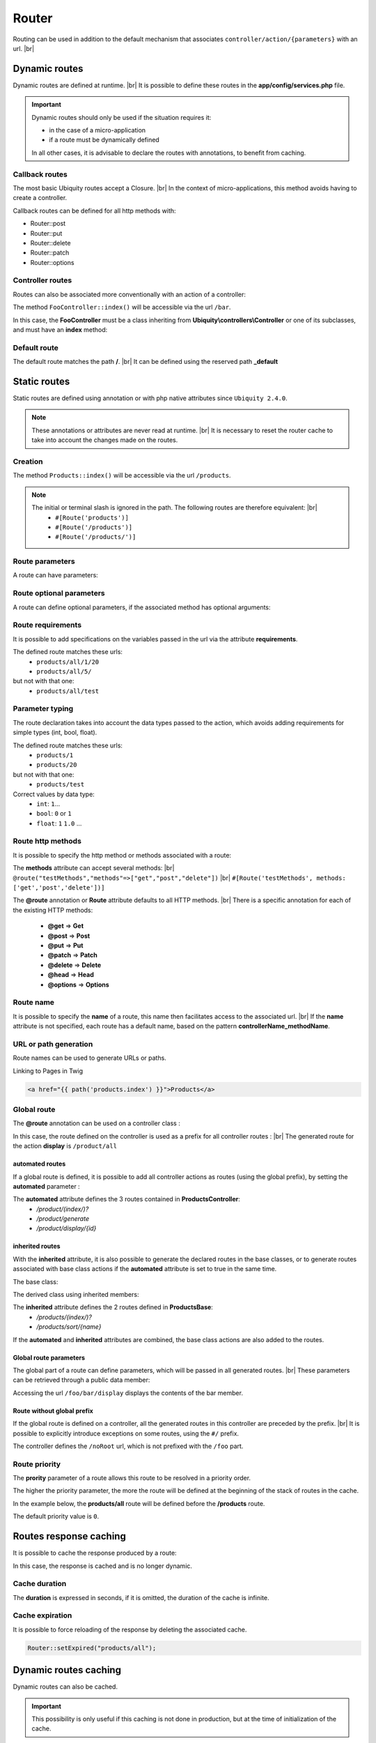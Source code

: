 Router
======

Routing can be used in addition to the default mechanism that associates ``controller/action/{parameters}`` with an url. |br|

Dynamic routes
--------------
Dynamic routes are defined at runtime. |br|
It is possible to define these routes in the **app/config/services.php** file.

.. important::
	Dynamic routes should only be used if the situation requires it:

	- in the case of a micro-application
	- if a route must be dynamically defined
	
	In all other cases, it is advisable to declare the routes with annotations, to benefit from caching.

Callback routes
^^^^^^^^^^^^^^^
The most basic Ubiquity routes accept a Closure. |br|
In the context of micro-applications, this method avoids having to create a controller.

.. code-block:: php
   :linenos:
   :caption: app/config/services.php
   :emphasize-lines: 3-5
   
	use Ubiquity\controllers\Router;
	
	Router::get("foo", function(){
		echo 'Hello world!';
	});


Callback routes can be defined for all http methods with:

- Router::post
- Router::put
- Router::delete
- Router::patch
- Router::options

Controller routes
^^^^^^^^^^^^^^^^^
Routes can also be associated more conventionally with an action of a controller:

.. code-block:: php
   :linenos:
   :caption: app/config/services.php
   :emphasize-lines: 3
   
	use Ubiquity\controllers\Router;
	
	Router::addRoute('bar', \controllers\FooController::class,'index');

The method ``FooController::index()`` will be accessible via the url ``/bar``.

In this case, the **FooController** must be a class inheriting from **Ubiquity\\controllers\\Controller** or one of its subclasses,
and must have an **index** method:

.. code-block:: php
   :linenos:
   :caption: app/controllers/FooController.php
   :emphasize-lines: 5-7

	namespace controllers;
	
	class FooController extends ControllerBase{
	
		public function index(){
			echo 'Hello from foo';
		}
	}

Default route
^^^^^^^^^^^^^
The default route matches the path **/**. |br|
It can be defined using the reserved path **_default**

.. code-block:: php
   :linenos:
   :caption: app/config/services.php
   :emphasize-lines: 3
   
	use Ubiquity\controllers\Router;
	
	Router::addRoute("_default", \controllers\FooController::class,'bar');


Static routes
-------------

Static routes are defined using annotation or with php native attributes since ``Ubiquity 2.4.0``.

.. note::
	These annotations or attributes are never read at runtime. |br|
	It is necessary to reset the router cache to take into account the changes made on the routes.

Creation
^^^^^^^

.. tabs::

   .. tab:: Attributes

      .. code-block:: php
         :linenos:
         :caption: app/controllers/ProductsController.php
         :emphasize-lines: 7

         namespace controllers;

         use Ubiquity\attributes\items\router\Route;

         class ProductsController extends ControllerBase{

             #[Route('products')]
             public function index(){}

         }

   .. tab:: Annotations

      .. code-block:: php
         :linenos:
         :caption: app/controllers/ProductsController.php
         :emphasize-lines: 5-7

         namespace controllers;

         class ProductsController extends ControllerBase{

             /**
              * @route("products")
              */
             public function index(){}

         }


The method ``Products::index()`` will be accessible via the url ``/products``.


.. note::
   The initial or terminal slash is ignored in the path. The following routes are therefore equivalent: |br|
     * ``#[Route('products')]``
     * ``#[Route('/products')]``
     * ``#[Route('/products/')]``

Route parameters
^^^^^^^^^^^^^^^^
A route can have parameters:

.. tabs::

   .. tab:: Attributes

      .. code-block:: php
         :linenos:
         :caption: app/controllers/ProductsController.php
         :emphasize-lines: 7

         namespace controllers;

         use Ubiquity\attributes\items\router\Route;

         class ProductsController extends ControllerBase{
         ...
              #[Route('products/{value}')]
              public function search($value){
                  // $value will equal the dynamic part of the URL
                  // e.g. at /products/brocolis, then $value='brocolis'
                  // ...
              }
         }

   .. tab:: Annotations

      .. code-block:: php
         :linenos:
         :caption: app/controllers/ProductsController.php
         :emphasize-lines: 6

         namespace controllers;

         class ProductsController extends ControllerBase{
         ...
             /**
              * @route("products/{value}")
              */
              public function search($value){
                 // $value will equal the dynamic part of the URL
                 // e.g. at /products/brocolis, then $value='brocolis'
                 // ...
              }
         }

Route optional parameters
^^^^^^^^^^^^^^^^^^^^^^^^^
A route can define optional parameters, if the associated method has optional arguments:

.. tabs::

   .. tab:: Attributes

      .. code-block:: php
         :linenos:
         :caption: app/controllers/ProductsController.php
         :emphasize-lines: 7

         namespace controllers;

         use Ubiquity\attributes\items\router\Route;

         class ProductsController extends ControllerBase{
            ...
            #[Route('products/all/{pageNum}/{countPerPage}')]
            public function list($pageNum,$countPerPage=50){
               // ...
            }
         }

   .. tab:: Annotations

      .. code-block:: php
         :linenos:
         :caption: app/controllers/ProductsController.php
         :emphasize-lines: 6

         namespace controllers;

         class ProductsController extends ControllerBase{
            ...
            /**
             * @route("products/all/{pageNum}/{countPerPage}")
             */
            public function list($pageNum,$countPerPage=50){
               // ...
            }
         }

Route requirements
^^^^^^^^^^^^^^^^^^

It is possible to add specifications on the variables passed in the url via the attribute **requirements**.

.. tabs::

   .. tab:: Attributes

      .. code-block:: php
         :linenos:
         :caption: app/controllers/ProductsController.php
         :emphasize-lines: 7

         namespace controllers;

         use Ubiquity\attributes\items\router\Route;

         class ProductsController extends ControllerBase{
            ...
            #[Route('products/all/{pageNum}/{countPerPage}',requirements: ["pageNum"=>"\d+","countPerPage"=>"\d?"])]
            public function list($pageNum,$countPerPage=50){
               // ...
            }
         }

   .. tab:: Annotations

      .. code-block:: php
         :linenos:
         :caption: app/controllers/ProductsController.php
         :emphasize-lines: 6

         namespace controllers;

         class ProductsController extends ControllerBase{
            ...
            /**
             * @route("products/all/{pageNum}/{countPerPage}","requirements"=>["pageNum"=>"\d+","countPerPage"=>"\d?"])
             */
            public function list($pageNum,$countPerPage=50){
               // ...
            }
         }

The defined route matches these urls:
  - ``products/all/1/20``
  - ``products/all/5/`` 
but not with that one:
  - ``products/all/test``
  

Parameter typing
^^^^^^^^^^^^^^^^
The route declaration takes into account the data types passed to the action, which avoids adding requirements for simple types (int, bool, float).

.. tabs::

   .. tab:: Attributes

      .. code-block:: php
         :linenos:
         :caption: app/controllers/ProductsController.php
         :emphasize-lines: 7

         namespace controllers;

         use Ubiquity\attributes\items\router\Route;

         class ProductsController extends ControllerBase{
            ...
            #[Route('products/{productNumber}')]
            public function one(int $productNumber){
               // ...
            }
         }

   .. tab:: Annotations

      .. code-block:: php
         :linenos:
         :caption: app/controllers/ProductsController.php
         :emphasize-lines: 6

         namespace controllers;

         class ProductsController extends ControllerBase{
            ...
            /**
             * @route("products/{productNumber}")
             */
            public function one(int $productNumber){
               // ...
            }
         }

The defined route matches these urls:
  - ``products/1``
  - ``products/20`` 
but not with that one:
  - ``products/test``
  

Correct values by data type:
  - ``int``: ``1``...
  - ``bool``: ``0`` or ``1``
  - ``float``: ``1`` ``1.0`` ...

Route http methods
^^^^^^^^^^^^^^^^^^

It is possible to specify the http method or methods associated with a route:

.. tabs::

   .. tab:: Attributes

      .. code-block:: php
         :linenos:
         :caption: app/controllers/ProductsController.php
         :emphasize-lines: 7

         namespace controllers;

         use Ubiquity\attributes\items\router\Route;

         class ProductsController extends ControllerBase{

            #[Route('products',methods: ['get','post'])]
            public function index(){}

         }

   .. tab:: Annotations

      .. code-block:: php
         :linenos:
         :caption: app/controllers/ProductsController.php
         :emphasize-lines: 6

         namespace controllers;

         class ProductsController extends ControllerBase{

            /**
             * @route("products","methods"=>["get","post"])
             */
            public function index(){}

         }

The **methods** attribute can accept several methods: |br|
``@route("testMethods","methods"=>["get","post","delete"])`` |br|
``#[Route('testMethods', methods: ['get','post','delete'])]``

The **@route** annotation or **Route** attribute defaults to all HTTP methods. |br|
There is a specific annotation for each of the existing HTTP methods:
 - **@get** => **Get**
 - **@post** => **Post**
 - **@put** => **Put**
 - **@patch** => **Patch**
 - **@delete** => **Delete**
 - **@head** => **Head**
 - **@options** => **Options**

.. tabs::

   .. tab:: Attributes

      .. code-block:: php
         :linenos:
         :caption: app/controllers/ProductsController.php
         :emphasize-lines: 7

         namespace controllers;

         use Ubiquity\attributes\items\router\Get;

         class ProductsController extends ControllerBase{

            #[Get('products')]
            public function index(){}

         }

   .. tab:: Annotations

      .. code-block:: php
         :linenos:
         :caption: app/controllers/ProductsController.php
         :emphasize-lines: 6

         namespace controllers;

         class ProductsController extends ControllerBase{

            /**
             * @get("products")
             */
            public function index(){}

         }


Route name
^^^^^^^^^^
It is possible to specify the **name** of a route, this name then facilitates access to the associated url. |br|
If the **name** attribute is not specified, each route has a default name, based on the pattern **controllerName_methodName**.

.. tabs::

   .. tab:: Attributes

        .. code-block:: php
           :linenos:
           :caption: app/controllers/ProductsController.php
           :emphasize-lines: 7

           namespace controllers;

           use Ubiquity\attributes\items\router\Route;

           class ProductsController extends ControllerBase{

              #[Route('products',name: 'products.index')]
              public function index(){}

           }

   .. tab:: Annotations

        .. code-block:: php
           :linenos:
           :caption: app/controllers/ProductsController.php
           :emphasize-lines: 5-7

           namespace controllers;

           class ProductsController extends ControllerBase{

              /**
               * @route("products","name"=>"products.index")
               */
              public function index(){}

           }

URL or path generation
^^^^^^^^^^^^^^^^^^^^^^
Route names can be used to generate URLs or paths.

Linking to Pages in Twig

.. code-block:: html+twig
   
   <a href="{{ path('products.index') }}">Products</a>
   

Global route
^^^^^^^^^^^^
The **@route** annotation can be used on a controller class :

.. tabs::

   .. tab:: Attributes

        .. code-block:: php
           :linenos:
           :caption: app/controllers/ProductsController.php
           :emphasize-lines: 5

           namespace controllers;

           use Ubiquity\attributes\items\router\Route;

           #[Route('products')]
           class ProductsController extends ControllerBase{
              ...
              #[Route('/all')]
              public function display(){}

           }

   .. tab:: Annotations

        .. code-block:: php
           :linenos:
           :caption: app/controllers/ProductsController.php
           :emphasize-lines: 3

           namespace controllers;
           /**
            * @route("/product")
            */
           class ProductsController extends ControllerBase{

              ...
              /**
               * @route("/all")
               */
              public function display(){}

           }

In this case, the route defined on the controller is used as a prefix for all controller routes : |br|
The generated route for the action **display** is ``/product/all``

automated routes
~~~~~~~~~~~~~~~~

If a global route is defined, it is possible to add all controller actions as routes (using the global prefix), by setting the **automated** parameter :

.. tabs::

   .. tab:: Attributes

        .. code-block:: php
           :linenos:
           :caption: app/controllers/ProductsController.php
           :emphasize-lines: 5

           namespace controllers;

           use Ubiquity\attributes\items\router\Route;

           #[Route('/products',automated: true)]
           class ProductsController extends ControllerBase{

              public function index(){}

              public function generate(){}

              public function display($id){}

           }

   .. tab:: Annotations

        .. code-block:: php
           :linenos:
           :caption: app/controllers/ProductsController.php
           :emphasize-lines: 3

           namespace controllers;
           /**
            * @route("/product","automated"=>true)
            */
           class ProductsController extends ControllerBase{

              public function index(){}

              public function generate(){}

              public function display($id){}

           }

The **automated** attribute defines the 3 routes contained in **ProductsController**:
  - `/product/(index/)?`
  - `/product/generate`
  - `/product/display/{id}`

inherited routes
~~~~~~~~~~~~~~~~

With the **inherited** attribute, it is also possible to generate the declared routes in the base classes,
or to generate routes associated with base class actions if the **automated** attribute is set to true in the same time.

The base class:

.. tabs::

   .. tab:: Attributes

        .. code-block:: php
           :linenos:
           :caption: app/controllers/ProductsBase.php

            namespace controllers;

            use Ubiquity\attributes\items\router\Route;

            abstract class ProductsBase extends ControllerBase{

                #[Route('(index/)?')]
                public function index(){}

                #[Route('sort/{name}')]
                public function sortBy($name){}

            }

   .. tab:: Annotations

        .. code-block:: php
           :linenos:
           :caption: app/controllers/ProductsBase.php

           namespace controllers;

           abstract class ProductsBase extends ControllerBase{

              /**
               *@route("(index/)?")
               */
              public function index(){}

              /**
               * @route("sort/{name}")
               */
              public function sortBy($name){}

           }

The derived class using inherited members:

.. tabs::

   .. tab:: Attributes

        .. code-block:: php
           :linenos:
           :caption: app/controllers/ProductsController.php
           :emphasize-lines: 5

           namespace controllers;

           use Ubiquity\attributes\items\router\Route;

           #[Route('/product',inherited: true)]
           class ProductsController extends ProductsBase{

              public function display(){}

           }

   .. tab:: Annotations

        .. code-block:: php
           :linenos:
           :caption: app/controllers/ProductsController.php
           :emphasize-lines: 3

           namespace controllers;
           /**
            * @route("/product","inherited"=>true)
            */
           class ProductsController extends ProductsBase{

              public function display(){}

           }

The **inherited** attribute defines the 2 routes defined in **ProductsBase**:
  - `/products/(index/)?`
  - `/products/sort/{name}`


If the **automated** and **inherited** attributes are combined, the base class actions are also added to the routes.

Global route parameters
~~~~~~~~~~~~~~~~~~~~~~~
The global part of a route can define parameters, which will be passed in all generated routes. |br|
These parameters can be retrieved through a public data member:

.. tabs::

   .. tab:: Attributes

        .. code-block:: php
           :linenos:
           :caption: app/controllers/FooController.php
           :emphasize-lines: 5

           namespace controllers;

           use Ubiquity\attributes\items\router\Route;

           #[Route('/foo/{bar}',automated: true)]
           class FooController {

              public string $bar;

              public function display(){
                  echo $this->bar;
              }

           }

   .. tab:: Annotations

        .. code-block:: php
           :linenos:
           :caption: app/controllers/FooController.php
           :emphasize-lines: 4

           namespace controllers;

           /**
            * @route("/foo/{bar}","automated"=>true)
            */
           class FooController {

              public string $bar;

              public function display(){
                  echo $this->bar;
              }

           }

Accessing the url ``/foo/bar/display`` displays the contents of the bar member.

Route without global prefix
~~~~~~~~~~~~~~~~~~~~~~~~~~~
If the global route is defined on a controller, all the generated routes in this controller are preceded by the prefix. |br|
It is possible to explicitly introduce exceptions on some routes, using the ``#/`` prefix.

.. tabs::

   .. tab:: Attributes

        .. code-block:: php
           :linenos:
           :caption: app/controllers/FooController.php
           :emphasize-lines: 8

           namespace controllers;

           use Ubiquity\attributes\items\router\Route;

           #[Route('/foo',automated: true)]
           class FooController {

              #[Route('#/noRoot')]
              public function noRoot(){}

           }

   .. tab:: Annotations

        .. code-block:: php
           :linenos:
           :caption: app/controllers/FooController.php
           :emphasize-lines: 9

           namespace controllers;

           /**
            * @route("/foo","automated"=>true)
            */
           class FooController {

             /**
              * @route("#/noRoot")
              */
              public function noRoot(){}

           }

The controller defines the ``/noRoot`` url, which is not prefixed with the ``/foo`` part.

Route priority
^^^^^^^^^^^^^^
The **prority** parameter of a route allows this route to be resolved in a priority order.

The higher the priority parameter, the more the route will be defined at the beginning of the stack of routes in the cache.

In the example below, the **products/all** route will be defined before the **/products** route.

.. tabs::

   .. tab:: Attributes

        .. code-block:: php
           :linenos:
           :caption: app/controllers/ProductsController.php
           :emphasize-lines: 7,10

           namespace controllers;

           use Ubiquity\attributes\items\router\Route;

           class ProductsController extends ControllerBase{

              #[Route('products', priority: 1)]
              public function index(){}

              #[Route('products/all', priority: 10)]
              public function all(){}

           }

   .. tab:: Annotations

        .. code-block:: php
           :linenos:
           :caption: app/controllers/ProductsController.php
           :emphasize-lines: 6,11

           namespace controllers;

           class ProductsController extends ControllerBase{

              /**
               * @route("products","priority"=>1)
               */
              public function index(){}

              /**
               * @route("products/all","priority"=>10)
               */
              public function all(){}

           }


The default priority value is ``0``.

Routes response caching
-----------------------
It is possible to cache the response produced by a route:

In this case, the response is cached and is no longer dynamic.

.. tabs::

   .. tab:: Attributes

        .. code-block:: php

           #[Route('products/all', cache: true)]
           public function all(){}

   .. tab:: Annotations

        .. code-block:: php

           /**
            * @route("products/all","cache"=>true)
            */
           public function all(){}


Cache duration
^^^^^^^^^^^^^^
The **duration** is expressed in seconds, if it is omitted, the duration of the cache is infinite.

.. tabs::

   .. tab:: Attributes

        .. code-block:: php

           #[Route('products/all', cache: true, duration: 3600)]
           public function all(){}

   .. tab:: Annotations

        .. code-block:: php

           /**
            * @route("products/all","cache"=>true,"duration"=>3600)
            */
           public function all(){}


Cache expiration
^^^^^^^^^^^^^^^^
It is possible to force reloading of the response by deleting the associated cache.

.. code-block:: php

   Router::setExpired("products/all");

Dynamic routes caching
----------------------

Dynamic routes can also be cached.

.. important::
   This possibility is only useful if this caching is not done in production, but at the time of initialization of the cache.

.. code-block:: php

   Router::get("foo", function(){
      echo 'Hello world!';
   });

   Router::addRoute("string", \controllers\Main::class,"index");
   CacheManager::storeDynamicRoutes(false);

Checking routes with devtools :

.. code-block:: bash

   Ubiquity info:routes
   
.. image:: /_static/images/controllers/info-routes.png
   :class: console

Error management (404 & 500 errors)
-----------------------------------

Default routing system
^^^^^^^^^^^^^^^^^^^^^^

With the default routing system (the controller+action couple defining a route), the error handler can be redefined to customize the error management.

In the configuration file **app/config/config.php**, add the **onError** key, associated to a callback defining the error messages:

.. code-block:: php
   
   "onError"=>function ($code, $message = null,$controller=null){
      switch($code){
         case 404:
            $init=($controller==null);
            \Ubiquity\controllers\Startup::forward('IndexController/p404',$init,$init);
            break;
      }
   }

Implement the requested action **p404** in the **IndexController**:

.. code-block:: php
   :caption: app/controllers/IndexController.php
   
   ...
   
   public function p404(){
      echo "<div class='ui error message'><div class='header'>404</div>The page you are looking for doesn't exist!</div>";
   }

Routage with annotations
^^^^^^^^^^^^^^^^^^^^^^^^

It is enough in this case to add a last route disabling the default routing system, and corresponding to the management of the 404 error:

.. tabs::

   .. tab:: Attributes

        .. code-block:: php
           :caption: app/controllers/IndexController.php

           ...

           #[Route('{url}', priority: -1000)]
           public function p404($url){
              echo "<div class='ui error message'><div class='header'>404</div>The page `$url` you are looking for doesn't exist!</div>";
           }

   .. tab:: Annotations

        .. code-block:: php
           :caption: app/controllers/IndexController.php

           ...

           /**
            * @route("{url}","priority"=>-1000)
            */
           public function p404($url){
              echo "<div class='ui error message'><div class='header'>404</div>The page `$url` you are looking for doesn't exist!</div>";
           }

.. |br| raw:: html

   <br />